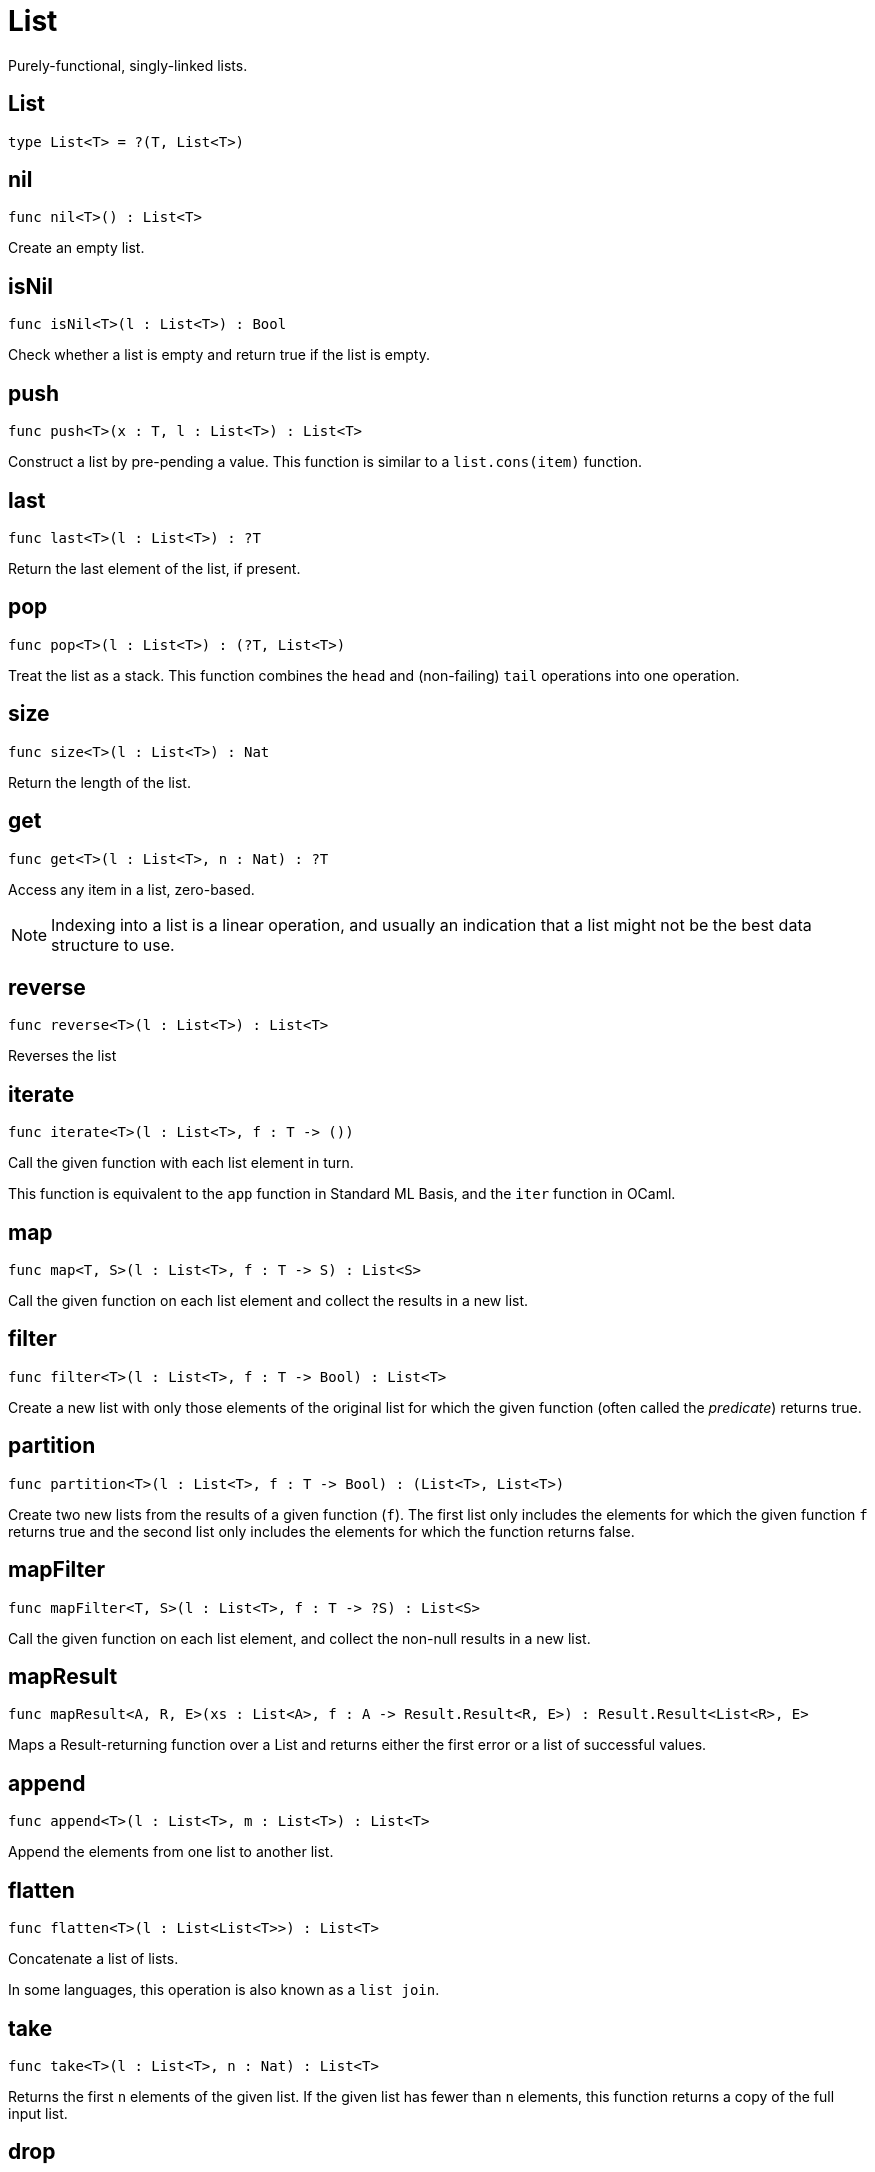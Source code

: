 [[module.List]]
= List

Purely-functional, singly-linked lists.

[[type.List]]
== List

[source.no-repl,motoko]
----
type List<T> = ?(T, List<T>)
----



[[value.nil]]
== nil

[source.no-repl,motoko]
----
func nil<T>() : List<T>
----

Create an empty list.

[[value.isNil]]
== isNil

[source.no-repl,motoko]
----
func isNil<T>(l : List<T>) : Bool
----

Check whether a list is empty and return true if the list is empty.

[[value.push]]
== push

[source.no-repl,motoko]
----
func push<T>(x : T, l : List<T>) : List<T>
----

Construct a list by pre-pending a value.
This function is similar to a `list.cons(item)` function.

[[value.last]]
== last

[source.no-repl,motoko]
----
func last<T>(l : List<T>) : ?T
----

Return the last element of the list, if present.

[[value.pop]]
== pop

[source.no-repl,motoko]
----
func pop<T>(l : List<T>) : (?T, List<T>)
----

Treat the list as a stack.
This function combines the `head` and (non-failing) `tail` operations into one operation.

[[value.size]]
== size

[source.no-repl,motoko]
----
func size<T>(l : List<T>) : Nat
----

Return the length of the list.

[[value.get]]
== get

[source.no-repl,motoko]
----
func get<T>(l : List<T>, n : Nat) : ?T
----

Access any item in a list, zero-based.

NOTE: Indexing into a list is a linear operation, and usually an
indication that a list might not be the best data structure
to use.

[[value.reverse]]
== reverse

[source.no-repl,motoko]
----
func reverse<T>(l : List<T>) : List<T>
----

Reverses the list

[[value.iterate]]
== iterate

[source.no-repl,motoko]
----
func iterate<T>(l : List<T>, f : T -> ())
----

Call the given function with each list element in turn.

This function is equivalent to the `app` function in Standard ML Basis,
and the `iter` function in OCaml.

[[value.map]]
== map

[source.no-repl,motoko]
----
func map<T, S>(l : List<T>, f : T -> S) : List<S>
----

Call the given function on each list element and collect the results
in a new list.

[[value.filter]]
== filter

[source.no-repl,motoko]
----
func filter<T>(l : List<T>, f : T -> Bool) : List<T>
----

Create a new list with only those elements of the original list for which
the given function (often called the _predicate_) returns true.

[[value.partition]]
== partition

[source.no-repl,motoko]
----
func partition<T>(l : List<T>, f : T -> Bool) : (List<T>, List<T>)
----

Create two new lists from the results of a given function (`f`).
The first list only includes the elements for which the given
function `f` returns true and the second list only includes
the elements for which the function returns false.

[[value.mapFilter]]
== mapFilter

[source.no-repl,motoko]
----
func mapFilter<T, S>(l : List<T>, f : T -> ?S) : List<S>
----

Call the given function on each list element, and collect the non-null results
in a new list.

[[value.mapResult]]
== mapResult

[source.no-repl,motoko]
----
func mapResult<A, R, E>(xs : List<A>, f : A -> Result.Result<R, E>) : Result.Result<List<R>, E>
----

Maps a Result-returning function over a List and returns either
the first error or a list of successful values.

[[value.append]]
== append

[source.no-repl,motoko]
----
func append<T>(l : List<T>, m : List<T>) : List<T>
----

Append the elements from one list to another list.

[[value.flatten]]
== flatten

[source.no-repl,motoko]
----
func flatten<T>(l : List<List<T>>) : List<T>
----

Concatenate a list of lists.

In some languages, this operation is also known as a `list join`.

[[value.take]]
== take

[source.no-repl,motoko]
----
func take<T>(l : List<T>, n : Nat) : List<T>
----

Returns the first `n` elements of the given list.
If the given list has fewer than `n` elements, this function returns
a copy of the full input list.

[[value.drop]]
== drop

[source.no-repl,motoko]
----
func drop<T>(l : List<T>, n : Nat) : List<T>
----

Drop the first `n` elements from the given list.

[[value.foldLeft]]
== foldLeft

[source.no-repl,motoko]
----
func foldLeft<T, S>(l : List<T>, a : S, f : (S, T) -> S) : S
----

Fold the list left-to-right using the given function (`f`).

[[value.foldRight]]
== foldRight

[source.no-repl,motoko]
----
func foldRight<T, S>(l : List<T>, a : S, f : (T, S) -> S) : S
----

Fold the list right-to-left using the given function (`f`).

[[value.find]]
== find

[source.no-repl,motoko]
----
func find<T>(l : List<T>, f : T -> Bool) : ?T
----

Return the first element for which the given predicate `f` is true,
if such an element exists.

[[value.some]]
== some

[source.no-repl,motoko]
----
func some<T>(l : List<T>, f : T -> Bool) : Bool
----

Return true if there exists a list element for which
the given predicate `f` is true.

[[value.all]]
== all

[source.no-repl,motoko]
----
func all<T>(l : List<T>, f : T -> Bool) : Bool
----

Return true if the given predicate `f` is true for all list
elements.

[[value.merge]]
== merge

[source.no-repl,motoko]
----
func merge<T>(l1 : List<T>, l2 : List<T>, lte : (T, T) -> Bool) : List<T>
----

Merge two ordered lists into a single ordered list.
This function requires both list to be ordered as specified
by the given relation `lte`.

[[value.compare]]
== compare

[source.no-repl,motoko]
----
func compare<T>(l1 : List<T>, l2 : List<T>, compElm : (T, T) -> Order.Order) : Order.Order
----

Compare two lists using lexicographic ordering specified by the given relation `lte`.

[[value.equal]]
== equal

[source.no-repl,motoko]
----
func equal<T>(l1 : List<T>, l2 : List<T>, eq : (T, T) -> Bool) : Bool
----

Compare two lists for equality as specified by the given relation `eq` on the elements.

The function `isEq(l1, l2)` is equivalent to `lessThanEq(l1,l2) && lessThanEq(l2,l1)`,
but the former is more efficient.

[[value.tabulate]]
== tabulate

[source.no-repl,motoko]
----
func tabulate<T>(n : Nat, f : Nat -> T) : List<T>
----

Generate a list based on a length and a function that maps from
a list index to a list element.

[[value.make]]
== make

[source.no-repl,motoko]
----
func make<X>(x : X) : List<X>
----

Create a list with exactly one element.

[[value.replicate]]
== replicate

[source.no-repl,motoko]
----
func replicate<X>(n : Nat, x : X) : List<X>
----

Create a list of the given length with the same value in each position.

[[value.zip]]
== zip

[source.no-repl,motoko]
----
func zip<X, Y>(xs : List<X>, ys : List<Y>) : List<(X, Y)>
----

Create a list of pairs from a pair of lists.

If the given lists have different lengths, then the created list will have a
length equal to the length of the smaller list.

[[value.zipWith]]
== zipWith

[source.no-repl,motoko]
----
func zipWith<X, Y, Z>(xs : List<X>, ys : List<Y>, f : (X, Y) -> Z) : List<Z>
----

Create a list in which elements are calculated from the function `f` and
include elements occuring at the same position in the given lists.

If the given lists have different lengths, then the created list will have a
length equal to the length of the smaller list.

[[value.split]]
== split

[source.no-repl,motoko]
----
func split<X>(n : Nat, xs : List<X>) : (List<X>, List<X>)
----

Split the given list at the given zero-based index.

[[value.chunks]]
== chunks

[source.no-repl,motoko]
----
func chunks<X>(n : Nat, xs : List<X>) : List<List<X>>
----

Split the given list into chunks of length `n`.
The last chunk will be shorter if the length of the given list
does not divide by `n` evenly.

[[value.fromArray]]
== fromArray

[source.no-repl,motoko]
----
func fromArray<A>(xs : [A]) : List<A>
----

Convert an array into a list.

[[value.fromVarArray]]
== fromVarArray

[source.no-repl,motoko]
----
func fromVarArray<A>(xs : [var A]) : List<A>
----

Convert a mutable array into a list.

[[value.toArray]]
== toArray

[source.no-repl,motoko]
----
func toArray<A>(xs : List<A>) : [A]
----

Create an array from a list.

[[value.toVarArray]]
== toVarArray

[source.no-repl,motoko]
----
func toVarArray<A>(xs : List<A>) : [var A]
----

Create a mutable array from a list.

